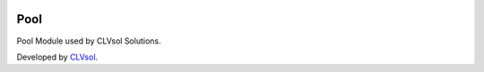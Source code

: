 .. image:: https://img.shields.io/badge/licence-AGPL--3-blue.svg
   :target: http://www.gnu.org/licenses/agpl-3.0-standalone.html
   :alt: License: AGPL-3

====
Pool
====

Pool Module used by CLVsol Solutions.

Developed by `CLVsol <https://github.com/CLVsol>`_.
